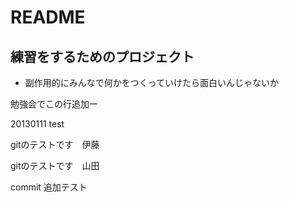 * README
** 練習をするためのプロジェクト
   - 副作用的にみんなで何かをつくっていけたら面白いんじゃないか

勉強会でこの行追加ー

20130111 test

gitのテストです　伊藤

gitのテストです　山田

commit 追加テスト
